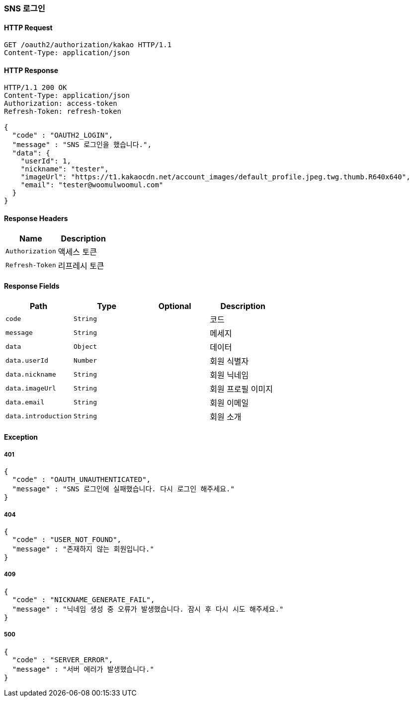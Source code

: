[[oauth-login]]
=== SNS 로그인

==== HTTP Request

[source,http,options="nowrap"]
----
GET /oauth2/authorization/kakao HTTP/1.1
Content-Type: application/json
----

==== HTTP Response
[source,http,options="nowrap"]
----
HTTP/1.1 200 OK
Content-Type: application/json
Authorization: access-token
Refresh-Token: refresh-token

{
  "code" : "OAUTH2_LOGIN",
  "message" : "SNS 로그인을 했습니다.",
  "data": {
    "userId": 1,
    "nickname": "tester",
    "imageUrl": "https://t1.kakaocdn.net/account_images/default_profile.jpeg.twg.thumb.R640x640",
    "email": "tester@woomulwoomul.com"
  }
}
----

==== Response Headers
|===
|Name|Description

|`+Authorization+`
|액세스 토큰

|`+Refresh-Token+`
|리프레시 토큰

|===

==== Response Fields
|===
|Path|Type|Optional|Description


|`+code+`
|`+String+`
|
|코드


|`+message+`
|`+String+`
|
|메세지


|`+data+`
|`+Object+`
|
|데이터


|`+data.userId+`
|`+Number+`
|
|회원 식별자


|`+data.nickname+`
|`+String+`
|
|회원 닉네임


|`+data.imageUrl+`
|`+String+`
|
|회원 프로필 이미지


|`+data.email+`
|`+String+`
|
|회원 이메일


|`+data.introduction+`
|`+String+`
|
|회원 소개

|===

==== Exception

===== 401
----
{
  "code" : "OAUTH_UNAUTHENTICATED",
  "message" : "SNS 로그인에 실패했습니다. 다시 로그인 해주세요."
}
----

===== 404
----
{
  "code" : "USER_NOT_FOUND",
  "message" : "존재하지 않는 회원입니다."
}
----

===== 409
----
{
  "code" : "NICKNAME_GENERATE_FAIL",
  "message" : "닉네임 생성 중 오류가 발생했습니다. 잠시 후 다시 시도 해주세요."
}
----

===== 500
----
{
  "code" : "SERVER_ERROR",
  "message" : "서버 에러가 발생했습니다."
}
----